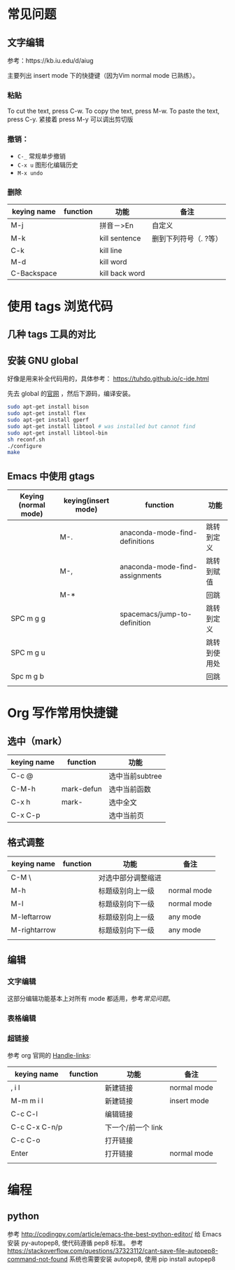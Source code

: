 * 常见问题
** 文字编辑
   参考：https://kb.iu.edu/d/aiug

   主要列出 insert mode 下的快捷键（因为Vim normal mode 已熟练）。
*** 粘贴
   To cut the text, press C-w.
   To copy the text, press M-w.
   To paste the text, press C-y. 紧接着 press M-y 可以调出剪切版
*** 撤销：
   - =C-_= 常规单步撤销
   - =C-x u= 图形化编辑历史
   - =M-x undo= 
*** 删除
    | keying name | function | 功能           | 备注                  |
    |-------------+----------+----------------+-----------------------|
    | M-j         |          | 拼音－>En      | 自定义                |
    | M-k         |          | kill sentence  | 删到下列符号（. ?等） |
    | C-k         |          | kill line      |                       |
    | M-d         |          | kill word      |                       |
    | C-Backspace |          | kill back word |                       |

* 使用 tags 浏览代码
** 几种 tags 工具的对比
** 安装 GNU global

   好像是用来补全代码用的，具体参考：
   https://tuhdo.github.io/c-ide.html

   先去 global 的[[https://www.gnu.org/software/global/][官网]] ，然后下源码，编译安装。

   #+BEGIN_SRC sh
   sudo apt-get install bison
   sudo apt-get install flex
   sudo apt-get install gperf
   sudo apt-get install libtool # was installed but cannot find
   sudo apt-get install libtool-bin
   sh reconf.sh 
   ./configure
   make 
   #+END_SRC
** Emacs 中使用 gtags

   | Keying (normal mode) | keying(insert mode) | function                       | 功能         |
   |----------------------+---------------------+--------------------------------+--------------|
   |                      | M-.                 | anaconda-mode-find-definitions | 跳转到定义   |
   |                      | M-,                 | anaconda-mode-find-assignments | 跳转到赋值   |
   |                      | M-*                 |                                | 回跳         |
   | SPC m g g            |                     | spacemacs/jump-to-definition   | 跳转到定义   |
   | SPC m g u            |                     |                                | 跳转到使用处 |
   | Spc m g b            |                     |                                | 回跳         |
   |                      |                     |                                |              |

* Org 写作常用快捷键
** 选中（mark）
   | keying name | function   | 功能            |
   |-------------+------------+-----------------|
   | C-c @       |            | 选中当前subtree |
   | C-M-h       | mark-defun | 选中当前函数    |
   | C-x h       | mark-      | 选中全文        |
   | C-x C-p     |            | 选中当前页      |
** 格式调整
   | keying name  | function | 功能               | 备注        |
   |--------------+----------+--------------------+-------------|
   | C-M \        |          | 对选中部分调整缩进 |             |
   | M-h          |          | 标题级别向上一级   | normal mode |
   | M-l          |          | 标题级别向下一级   | normal mode |
   | M-leftarrow  |          | 标题级别向上一级   | any mode    |
   | M-rightarrow |          | 标题级别向下一级   | any mode    |
   |              |          |                    |             |

** 编辑
*** 文字编辑
    这部分编辑功能基本上对所有 mode 都适用，参考[[常见问题]]。
*** 表格编辑
*** 超链接
    参考 org 官网的 [[http://orgmode.org/manual/Handling-links.html][Handle-links]]:

    | keying name   | function | 功能               | 备注        |
    |---------------+----------+--------------------+-------------|
    | , i l         |          | 新建链接           | normal mode |
    | M-m m i l     |          | 新建链接           | insert mode |
    | C-c C-l       |          | 编辑链接           |             |
    | C-c C-x C-n/p |          | 下一个/前一个 link |             |
    | C-c C-o       |          | 打开链接           |             |
    | Enter         |          | 打开链接           | normal mode |
    |               |          |                    |             |

* 编程
** python
   参考 http://codingpy.com/article/emacs-the-best-python-editor/ 给 Emacs 安装 py-autopep8, 使代码遵循 pep8 标准。
   参考 https://stackoverflow.com/questions/37323112/cant-save-file-autopep8-command-not-found 系统也需要安装 autopep8, 使用 pip install autopep8
